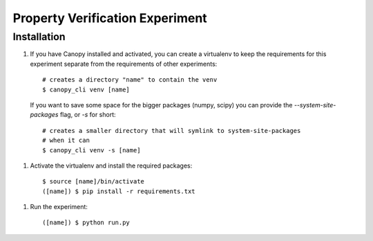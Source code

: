 Property Verification Experiment
================================

Installation
------------

1. If you have Canopy installed and activated, you can create a virtualenv to
   keep the requirements for this experiment separate from the requirements of
   other experiments::
      
        # creates a directory "name" to contain the venv
        $ canopy_cli venv [name]

   If you want to save some space for the bigger packages (numpy, scipy) you
   can provide the `--system-site-packages` flag, or `-s` for short::

        # creates a smaller directory that will symlink to system-site-packages
        # when it can
        $ canopy_cli venv -s [name]

1. Activate the virtualenv and install the required packages::

        $ source [name]/bin/activate
        ([name]) $ pip install -r requirements.txt

1. Run the experiment::
        
        ([name]) $ python run.py
